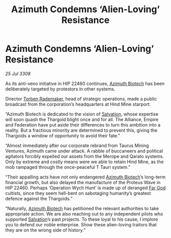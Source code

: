 :PROPERTIES:
:ID:       d91aedee-d6b9-4a36-a9bc-149fa9e8d601
:END:
#+title: Azimuth Condemns ‘Alien-Loving’ Resistance
#+filetags: :3308:Federation:Empire:Alliance:Thargoid:galnet:

* Azimuth Condemns ‘Alien-Loving’ Resistance

/25 Jul 3308/

As its anti-xeno initiative in HIP 22460 continues, [[id:e68a5318-bd72-4c92-9f70-dcdbd59505d1][Azimuth Biotech]] has been deliberately targeted by protestors in other systems. 

Director [[id:78d58f4a-e080-4548-a2f0-9506b7b73674][Torben Rademaker]], head of strategic operations, made a public broadcast from the corporation’s headquarters at Hind Mine starport: 

“Azimuth Biotech is dedicated to the vision of [[id:106b62b9-4ed8-4f7c-8c5c-12debf994d4f][Salvation]], whose expertise will soon quash the Thargoid blight once and for all. The Alliance, Empire and Federation have put aside their differences to turn this ambition into a reality. But a fractious minority are determined to prevent this, giving the Thargoids a window of opportunity to avoid their fate.” 

“Almost immediately after our corporate rebrand from Taurus Mining Ventures, Azimuth came under attack. A rabble of buccaneers and political agitators forcibly expelled our assets from the Merope and Qarato systems. Only by extreme and costly means were we able to retain Hind Mine, as the mob rampaged through the once-peaceful T Tauri system.” 

“Their appalling acts have not only endangered [[id:e68a5318-bd72-4c92-9f70-dcdbd59505d1][Azimuth Biotech]]’s long-term financial growth, but also delayed the manufacture of the Proteus Wave in HIP 22460. Perhaps ‘Operation Wych Hunt’ is made up of deranged [[id:04ae001b-eb07-4812-a42e-4bb72825609b][Far God]] cultists, since they seem hell-bent on sabotaging humanity’s greatest defence against the Thargoids.” 

“Naturally, [[id:e68a5318-bd72-4c92-9f70-dcdbd59505d1][Azimuth Biotech]] has petitioned the relevant authorities to take appropriate action. We are also reaching out to any independent pilots who supported [[id:106b62b9-4ed8-4f7c-8c5c-12debf994d4f][Salvation]]’s past projects. To these loyal to his cause, I implore you to defend our noble enterprise. Show these alien-loving traitors that they are on the wrong side of history.”
